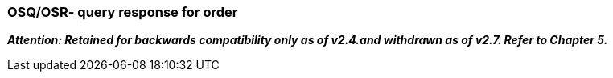 === OSQ/OSR- query response for order
[v291_section="4.4.3"]

*_Attention: Retained for backwards compatibility only as of v2.4.and withdrawn as of v2.7. Refer to Chapter 5._*

